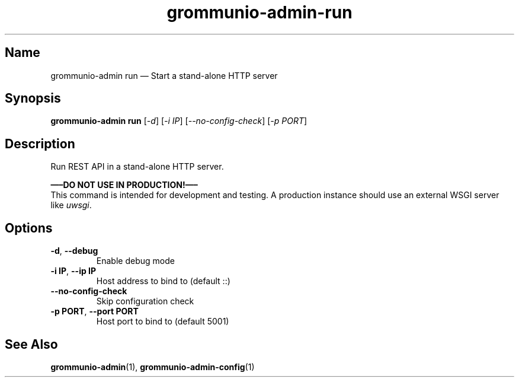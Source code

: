 .\" Automatically generated by Pandoc 2.9.2.1
.\"
.TH "grommunio-admin-run" "1" "" "" ""
.hy
.SH Name
.PP
grommunio-admin run \[em] Start a stand-alone HTTP server
.SH Synopsis
.PP
\f[B]grommunio-admin run\f[R] [\f[I]-d\f[R]] [\f[I]-i IP\f[R]]
[\f[I]--no-config-check\f[R]] [\f[I]-p PORT\f[R]]
.SH Description
.PP
Run REST API in a stand-alone HTTP server.
.PP
\f[B]\[em]\[en]DO NOT USE IN PRODUCTION!\[em]\[en]\f[R]
.PD 0
.P
.PD
This command is intended for development and testing.
A production instance should use an external WSGI server like
\f[I]uwsgi\f[R].
.SH Options
.TP
\f[B]\f[CB]-d\f[B]\f[R], \f[B]\f[CB]--debug\f[B]\f[R]
Enable debug mode
.TP
\f[B]\f[CB]-i IP\f[B]\f[R], \f[B]\f[CB]--ip IP\f[B]\f[R]
Host address to bind to (default ::)
.TP
\f[B]\f[CB]--no-config-check\f[B]\f[R]
Skip configuration check
.TP
\f[B]\f[CB]-p PORT\f[B]\f[R], \f[B]\f[CB]--port PORT\f[B]\f[R]
Host port to bind to (default 5001)
.SH See Also
.PP
\f[B]grommunio-admin\f[R](1), \f[B]grommunio-admin-config\f[R](1)
